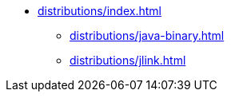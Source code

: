 * xref:distributions/index.adoc[]
** xref:distributions/java-binary.adoc[]
** xref:distributions/jlink.adoc[]
